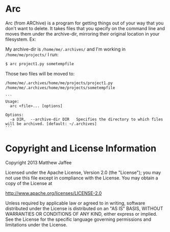 * Arc
Arc (from ARChive) is a program for getting things out of your way
that you don't want to delete. It takes files that you specify on the
command line and moves them under the archive-dir, mirroring their
original location in your filesystem. Ex:

My archive-dir is =/home/me/.archives/= and I'm working in =/home/me/projects/=
I run:
#+BEGIN_SRC bash
$ arc project1.py sometempfile
#+END_SRC

Those two files will be moved to:

#+BEGIN_SRC bash
/home/me/.archives/home/me/projects/project1.py
/home/me/.archives/home/me/projects/sometempfile
#+END_SRC

#+BEGIN_SRC
```
Usage:
  arc <file>... [options]

Options:
  -a DIR,  --archive-dir DIR   Specifies the directory to which files will be archived. [default: ~/.archives]
```
#+END_SRC

* Copyright and License Information

 Copyright 2013 Matthew Jaffee

   Licensed under the Apache License, Version 2.0 (the "License");
   you may not use this file except in compliance with the License.
   You may obtain a copy of the License at

       http://www.apache.org/licenses/LICENSE-2.0

   Unless required by applicable law or agreed to in writing, software
   distributed under the License is distributed on an "AS IS" BASIS,
   WITHOUT WARRANTIES OR CONDITIONS OF ANY KIND, either express or implied.
   See the License for the specific language governing permissions and
   limitations under the License.
